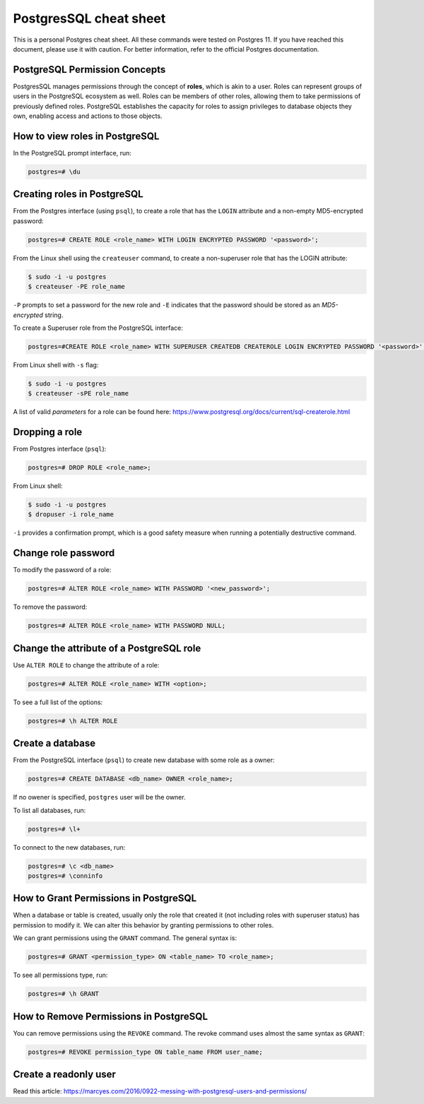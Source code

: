 PostgresSQL cheat sheet
=======================

This is a personal Postgres cheat sheet. All these commands were tested on Postgres 11.
If you have reached this document, please use it with caution. For better information, 
refer to the official Postgres documentation.

PostgreSQL Permission Concepts
------------------------------

PostgresSQL manages permissions through the concept of **roles**, which is akin to a user.
Roles can represent groups of users in the PostgreSQL ecosystem as well. Roles can be
members of other roles, allowing them to take permissions of previously defined roles.
PostgreSQL establishes the capacity for roles to assign privileges to database objects they
own, enabling access and actions to those objects.


How to view roles in PostgreSQL
-------------------------------

In the PostgreSQL prompt interface, run:

.. code-block:: sql

    postgres=# \du


Creating roles in PostgreSQL
----------------------------

From the Postgres interface (using ``psql``), to create a role that has the ``LOGIN`` attribute
and a non-empty MD5-encrypted password:

.. code-block:: sql

    postgres=# CREATE ROLE <role_name> WITH LOGIN ENCRYPTED PASSWORD '<password>';
    
From the Linux shell using the ``createuser`` command, to create a non-superuser role that has
the LOGIN attribute:

.. code-block:: bash

    $ sudo -i -u postgres
    $ createuser -PE role_name 

``-P`` prompts to set a password for the new role and ``-E`` indicates that the password should
be stored as an `MD5-encrypted` string.

To create a Superuser role from the PostgreSQL interface:

.. code-block:: sql

    postgres=#CREATE ROLE <role_name> WITH SUPERUSER CREATEDB CREATEROLE LOGIN ENCRYPTED PASSWORD '<password>';

From Linux shell with ``-s`` flag:

.. code-block:: bash

    $ sudo -i -u postgres
    $ createuser -sPE role_name

A list of valid `parameters` for a role can be found here:
https://www.postgresql.org/docs/current/sql-createrole.html


Dropping a role
---------------

From Postgres interface (``psql``):

.. code-block:: sql

    postgres=# DROP ROLE <role_name>;

From Linux shell:

.. code-block:: bash

    $ sudo -i -u postgres
    $ dropuser -i role_name

``-i`` provides a confirmation prompt, which is a good safety measure when running a potentially
destructive command.


Change role password
--------------------

To modify the password of a role:

.. code-block:: sql

    postgres=# ALTER ROLE <role_name> WITH PASSWORD '<new_password>';

To remove the password:

.. code-block:: sql

    postgres=# ALTER ROLE <role_name> WITH PASSWORD NULL;


Change the attribute of a PostgreSQL role
-----------------------------------------

Use ``ALTER ROLE`` to change the attribute of a role:

.. code-block:: sql

    postgres=# ALTER ROLE <role_name> WITH <option>;

To see a full list of the options:

.. code-block:: sql

    postgres=# \h ALTER ROLE


Create a database
-----------------

From the PostgreSQL interface (``psql``) to create new database with some role as a owner:

.. code-block:: sql

    postgres=# CREATE DATABASE <db_name> OWNER <role_name>;

If no owener is specified, ``postgres`` user will be the owner.

To list all databases, run:

.. code-block:: sql

    postgres=# \l+

To connect to the new databases, run:

.. code-block:: sql

    postgres=# \c <db_name>
    postgres=# \conninfo


How to Grant Permissions in PostgreSQL
--------------------------------------

When a database or table is created, usually only the role that created it (not including
roles with superuser status) has permission to modify it. We can alter this behavior by
granting permissions to other roles.

We can grant permissions using the ``GRANT`` command. The general syntax is:

.. code-block:: sql

    postgres=# GRANT <permission_type> ON <table_name> TO <role_name>;

To see all permissions type, run:

.. code-block:: sql

    postgres=# \h GRANT

How to Remove Permissions in PostgreSQL
---------------------------------------

You can remove permissions using the ``REVOKE`` command. The revoke command uses almost
the same syntax as ``GRANT``:

.. code-block:: sql

    postgres=# REVOKE permission_type ON table_name FROM user_name;

Create a readonly user
----------------------

Read this article:
https://marcyes.com/2016/0922-messing-with-postgresql-users-and-permissions/
